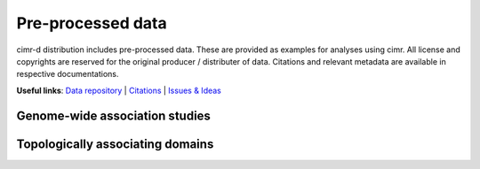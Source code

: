

******************
Pre-processed data
******************


cimr-d distribution includes pre-processed data. These are provided as 
examples for analyses using cimr. All license and copyrights are reserved
for the original producer / distributer of data. Citations and relevant 
metadata are available in respective documentations.


**Useful links**:
`Data repository <https://github.com/greenelab/cimr-d>`_ | 
`Citations <https://github.com/greenelab/cimr-d/CITATIONS.rst>`_ |
`Issues & Ideas <https://github.com/greenelab/cimr-d/CONTRIBUTIONS.rst>`_


===============================
Genome-wide association studies
===============================




=================================
Topologically associating domains
=================================



